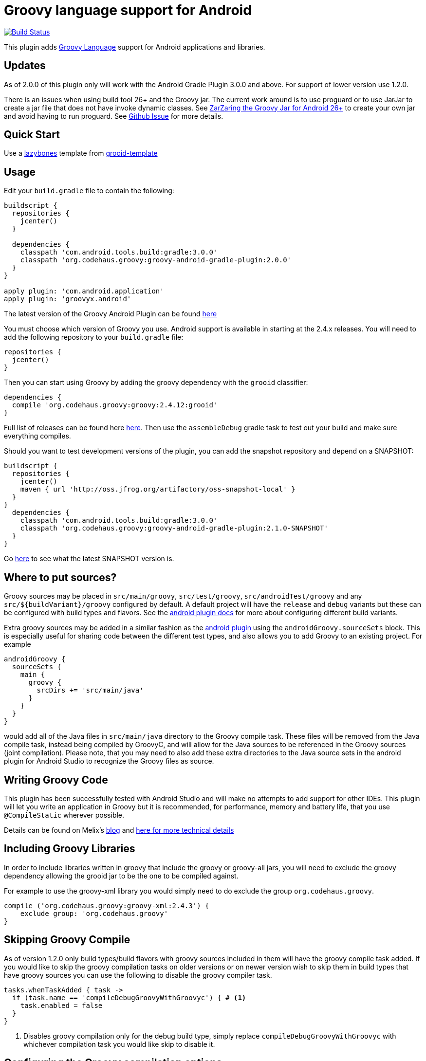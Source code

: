 :groovyVersion: 2.4.12
:pluginVersion: 2.0.0
:pluginSnapshotVersion: 2.1.0
:androidPluginVersion: 3.0.0

= Groovy language support for Android

link:https://travis-ci.org/groovy/groovy-android-gradle-plugin[image:https://travis-ci.org/groovy/groovy-android-gradle-plugin.svg?branch=master[Build Status]]

This plugin adds http://groovy-lang.org[Groovy Language] support for Android applications and libraries.

== Updates
As of 2.0.0 of this plugin only will work with the Android Gradle Plugin 3.0.0 and above. For support of lower
version use 1.2.0.

There is an issues when using build tool 26+ and the Groovy jar. The current work around is to use proguard or
to use JarJar to create a jar file that does not have invoke dynamic classes.
See https://gist.github.com/AndrewReitz/3e1145d66a8ef3f7b578d8604ecd671c[ZarZaring the Groovy Jar for Android 26+]
to create your own jar and avoid having to run proguard.
See https://github.com/groovy/groovy-android-gradle-plugin/issues/145[Github Issue] for more details.

== Quick Start
Use a https://github.com/pledbrook/lazybones[lazybones] template from
https://github.com/rvanderwerf/grooid-templates[grooid-template]

== Usage

Edit your `build.gradle` file to contain the following:

[source, groovy, subs='attributes']
----
buildscript {
  repositories {
    jcenter()
  }

  dependencies {
    classpath 'com.android.tools.build:gradle:{androidPluginVersion}'
    classpath 'org.codehaus.groovy:groovy-android-gradle-plugin:{pluginVersion}'
  }
}

apply plugin: 'com.android.application'
apply plugin: 'groovyx.android'
----

The latest version of the Groovy Android Plugin can be found https://github.com/groovy/groovy-android-gradle-plugin/releases[here]

You must choose which version of Groovy you use. Android support is available in
starting at the 2.4.x releases. You will need to add the following repository to your `build.gradle` file:

[source, groovy]
----
repositories {
  jcenter()
}
----

Then you can start using Groovy by adding the groovy dependency with the `grooid` classifier:

[source, groovy, subs='attributes']
----
dependencies {
  compile 'org.codehaus.groovy:groovy:{groovyVersion}:grooid'
}
----

Full list of releases can be found here https://bintray.com/groovy/maven/groovy[here].
Then use the `assembleDebug` gradle task to test out your build and make sure everything compiles.

Should you want to test development versions of the plugin, you can add the snapshot repository and
depend on a SNAPSHOT:

[source, groovy, subs='attributes']
----
buildscript {
  repositories {
    jcenter()
    maven { url 'http://oss.jfrog.org/artifactory/oss-snapshot-local' }
  }
}
  dependencies {
    classpath 'com.android.tools.build:gradle:3.0.0'
    classpath 'org.codehaus.groovy:groovy-android-gradle-plugin:{pluginSnapshotVersion}-SNAPSHOT'
  }
}
----

Go http://oss.jfrog.org/oss-snapshot-local/org/codehaus/groovy/groovy-android-gradle-plugin/[here]
to see what the latest SNAPSHOT version is.

== Where to put sources?

Groovy sources may be placed in `src/main/groovy`, `src/test/groovy`, `src/androidTest/groovy` and any `src/${buildVariant}/groovy`
configured by default. A default project will have the `release` and `debug` variants but these can be configured with build
types and flavors. See the https://sites.google.com/a/android.com/tools/tech-docs/new-build-system/user-guide#TOC-Build-Types[android plugin docs]
for more about configuring different build variants.

Extra groovy sources may be added in a similar fashion as the https://sites.google.com/a/android.com/tools/tech-docs/new-build-system/user-guide#TOC-Sourcesets-and-Dependencies[android plugin]
using the `androidGroovy.sourceSets` block. This is especially useful for sharing code between the different test types, and also
allows you to add Groovy to an existing project. For example

[source, groovy]
----
androidGroovy {
  sourceSets {
    main {
      groovy {
        srcDirs += 'src/main/java'
      }
    }
  }
}
----

would add all of the Java files in `src/main/java` directory to the Groovy
compile task. These files will be removed from the Java compile task,
instead being compiled by GroovyC, and will allow for the Java sources
to be referenced in the Groovy sources (joint compilation).
Please note, that you may need to also add these extra directories to the Java
source sets in the android plugin for Android Studio to recognize the Groovy
files as source.

== Writing Groovy Code

This plugin has been successfully tested with Android Studio and will make no attempts to add support for other IDEs.
This plugin will let you write an application in Groovy but it is recommended, for performance, memory and battery life,
that you use `@CompileStatic` wherever possible.

Details can be found on Melix's http://melix.github.io/blog/2014/06/grooid.html[blog]
and http://melix.github.io/blog/2014/06/grooid2.html[here for more technical details]

== Including Groovy Libraries

In order to include libraries written in groovy that include the groovy or
groovy-all jars, you will need to exclude the groovy dependency allowing the
grooid jar to be the one to be compiled against.

For example to use the groovy-xml library you would simply need to do exclude
the group `org.codehaus.groovy`.

[source, groovy]
----
compile ('org.codehaus.groovy:groovy-xml:2.4.3') {
    exclude group: 'org.codehaus.groovy'
}
----

== Skipping Groovy Compile

As of version 1.2.0 only build types/build flavors with groovy sources included in them will have
the groovy compile task added. If you would like to skip the groovy compilation tasks on older
versions or on newer version wish to skip them in build types that have groovy sources you can use
the following to disable the groovy compiler task.

[source, groovy]
```
tasks.whenTaskAdded { task ->
  if (task.name == 'compileDebugGroovyWithGroovyc') { # <1>
    task.enabled = false
  }
}
```

<1> Disables groovy compilation only for the debug build type, simply replace
`compileDebugGroovyWithGroovyc` with whichever compilation task you would like skip to disable it.

== Configuring the Groovy compilation options

The Groovy compilation tasks can be configured in the `androidGroovy` block using the `options` block:

[source, groovy]
----
androidGroovy {
  options {
    configure(groovyOptions) {
      encoding = 'UTF-8'
      forkOptions.jvmArgs = ['-noverify'] // maybe necessary if you use Google Play Services
    }
  }
}
----

See https://docs.gradle.org/current/dsl/org.gradle.api.tasks.compile.GroovyCompile.html[GroovyCompile]
for more options.
See https://github.com/pieces029/is-taylor-swift-single-groovy-android/blob/master/build.gradle[Example Application]
for an example of using these settings to enable custom compilation options.

== Only Use GroovyC

For integration with plain java projects or for working with generated files
(such as BuildConfig) it may be desirable to only have GroovyC run in order to
have Java files reference Groovy files. This is roughly the equivalent of placing
all java source files into the groovy source directory (including auto
generated files like BuildConfig). In order to only have GroovyC run simply set
the flag `skipJavaC` in the `androidGroovy` block to true.

[source, groovy]
----
androidGroovy {
  skipJavaC = true
}
----

== Annotation Processing

As of 1.2.0 Release annotation processing is configured by default.

Previous versions would require `javaAnnotationProcessing` to be set to true.

[source, groovy]
----
androidGroovy {
  options {
    configure(groovyOptions) {
      javaAnnotationProcessing = true
    }
  }
}
----

== Android `packagingOptions`

Groovy Extension Modules and Global transformations both need a file
descriptor in order to work. Android packaging has a restriction
related to files having the same name located in the same path.

If you are using several Groovy libraries containing extension modules
and/or global transformations, Android may complain about those files.

You can simply add the following rule:

[source, groovy]
----
android {
  packagingOptions {
      exclude 'META-INF/services/org.codehaus.groovy.transform.ASTTransformation'
      exclude 'META-INF/services/org.codehaus.groovy.runtime.ExtensionModule'
  }
}
----

There are no problems excluding global transformation descriptors because
those are only used at compile time, never at runtime.

The problem comes with module extensions. Unless you statically
compile classes using extension modules with `@CompileStatic` they won't
be available at runtime and you'll get a runtime exception.

There is an alternative. The https://github.com/kaleidos/emerger[emerger]
gradle plugin will add excludes for you and merges all extension module
descriptors into a single file which will be available at runtime.

== Groovy Community

Have questions, want to learn more!?
Come ask questions or help others in #android in the Groovy Community Slack
groovycommunity.com[Sign-Up Here]
